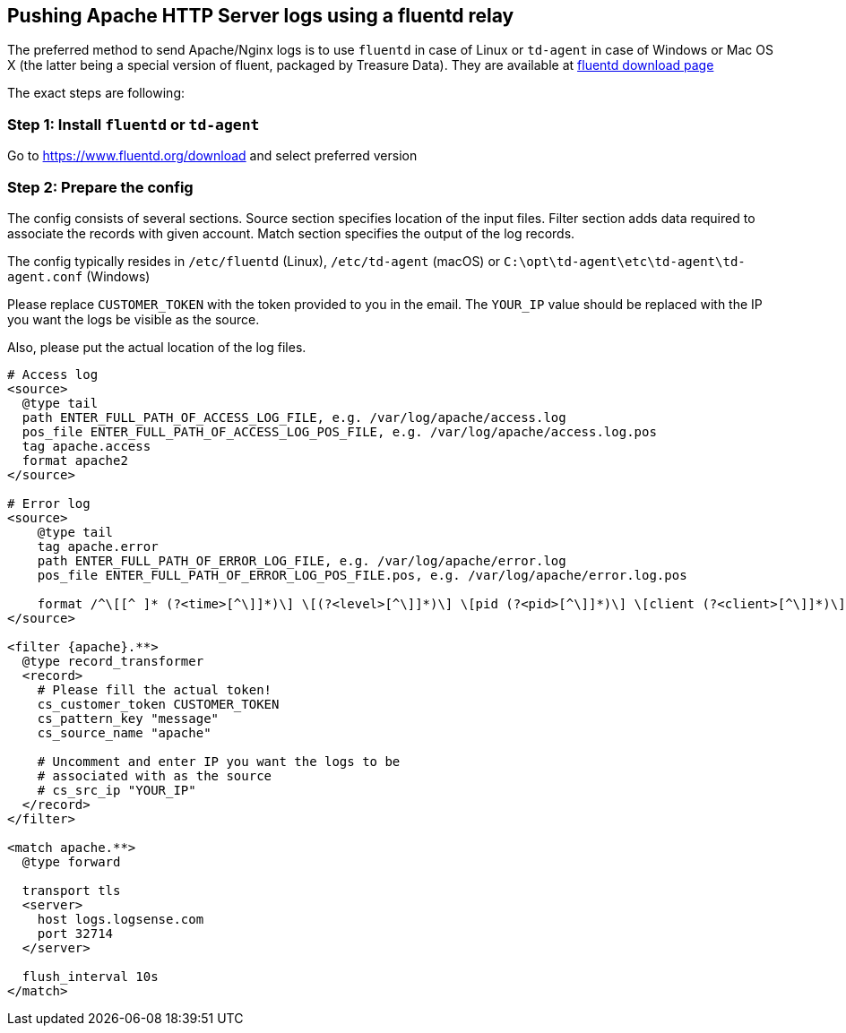 :source-highlighter: highlight.js

== Pushing Apache HTTP Server logs using a fluentd relay

The preferred method to send Apache/Nginx logs is to use `fluentd` in
case of Linux or `td-agent` in case of Windows or Mac OS X (the latter
being a special version of fluent, packaged by Treasure Data). They are
available at https://www.fluentd.org/download[fluentd download page]

The exact steps are following:

=== *Step 1:* Install `fluentd` or `td-agent`

Go to https://www.fluentd.org/download and select preferred version

=== *Step 2:* Prepare the config

The config consists of several sections. Source section specifies
location of the input files. Filter section adds data required to
associate the records with given account. Match section specifies the
output of the log records.

The config typically resides in `/etc/fluentd` (Linux), `/etc/td-agent`
(macOS) or `C:\opt\td-agent\etc\td-agent\td-agent.conf` (Windows)

Please replace `CUSTOMER_TOKEN` with the token provided to you in the
email. The `YOUR_IP` value should be replaced with the IP you want the
logs be visible as the source.

Also, please put the actual location of the log files.

....
# Access log
<source>
  @type tail
  path ENTER_FULL_PATH_OF_ACCESS_LOG_FILE, e.g. /var/log/apache/access.log
  pos_file ENTER_FULL_PATH_OF_ACCESS_LOG_POS_FILE, e.g. /var/log/apache/access.log.pos
  tag apache.access
  format apache2
</source>

# Error log
<source>
    @type tail
    tag apache.error
    path ENTER_FULL_PATH_OF_ERROR_LOG_FILE, e.g. /var/log/apache/error.log
    pos_file ENTER_FULL_PATH_OF_ERROR_LOG_POS_FILE.pos, e.g. /var/log/apache/error.log.pos

    format /^\[[^ ]* (?<time>[^\]]*)\] \[(?<level>[^\]]*)\] \[pid (?<pid>[^\]]*)\] \[client (?<client>[^\]]*)\] (?<message>.*)$/
</source>

<filter {apache}.**>
  @type record_transformer
  <record>
    # Please fill the actual token!
    cs_customer_token CUSTOMER_TOKEN
    cs_pattern_key "message"
    cs_source_name "apache"

    # Uncomment and enter IP you want the logs to be
    # associated with as the source
    # cs_src_ip "YOUR_IP"
  </record>
</filter>

<match apache.**>
  @type forward

  transport tls
  <server>
    host logs.logsense.com
    port 32714
  </server>

  flush_interval 10s
</match>
....


